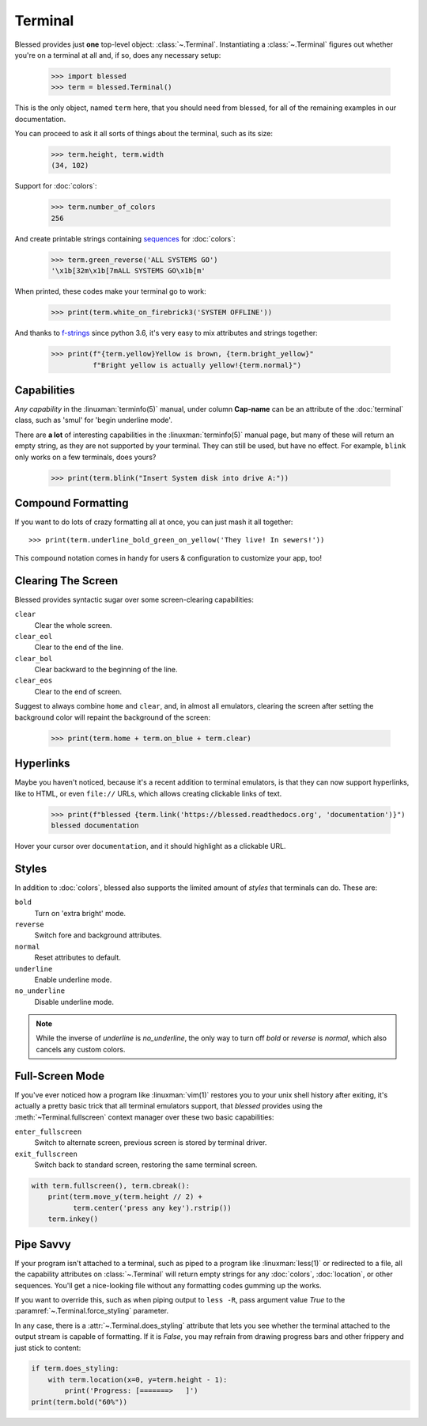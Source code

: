 Terminal
========

.. image:: https://dxtz6bzwq9sxx.cloudfront.net/demo_terminal_walkthrough.gif
    :alt: A visual example of the below interaction with the Terminal class, in IPython.

Blessed provides just **one** top-level object: :class:`~.Terminal`.  Instantiating a
:class:`~.Terminal` figures out whether you're on a terminal at all and, if so, does any necessary
setup:

    >>> import blessed
    >>> term = blessed.Terminal()

This is the only object, named ``term`` here, that you should need from blessed, for all of the
remaining examples in our documentation.

You can proceed to ask it all sorts of things about the terminal, such as its size:

    >>> term.height, term.width
    (34, 102)

Support for :doc:`colors`:

    >>> term.number_of_colors
    256

And create printable strings containing sequences_ for :doc:`colors`:

    >>> term.green_reverse('ALL SYSTEMS GO')
    '\x1b[32m\x1b[7mALL SYSTEMS GO\x1b[m'

When printed, these codes make your terminal go to work:

    >>> print(term.white_on_firebrick3('SYSTEM OFFLINE'))

And thanks to `f-strings`_ since python 3.6, it's very easy to mix attributes and strings together:

    >>> print(f"{term.yellow}Yellow is brown, {term.bright_yellow}"
              f"Bright yellow is actually yellow!{term.normal}")

.. _f-strings: https://docs.python.org/3/reference/lexical_analysis.html#f-strings
.. _sequences: https://en.wikipedia.org/wiki/ANSI_escape_code#CSI_(Control_Sequence_Introducer)_sequences

Capabilities
------------

*Any capability* in the :linuxman:`terminfo(5)` manual, under column **Cap-name** can be an
attribute of the :doc:`terminal` class, such as 'smul' for 'begin underline mode'.

There are **a lot** of interesting capabilities in the :linuxman:`terminfo(5)` manual page, but many
of these will return an empty string, as they are not supported by your terminal. They can still be
used, but have no effect. For example, ``blink`` only works on a few terminals, does yours?

    >>> print(term.blink("Insert System disk into drive A:"))

Compound Formatting
-------------------

If you want to do lots of crazy formatting all at once, you can just mash it
all together::

    >>> print(term.underline_bold_green_on_yellow('They live! In sewers!'))

This compound notation comes in handy for users & configuration to customize your app, too!

Clearing The Screen
-------------------

Blessed provides syntactic sugar over some screen-clearing capabilities:

``clear``
  Clear the whole screen.
``clear_eol``
  Clear to the end of the line.
``clear_bol``
  Clear backward to the beginning of the line.
``clear_eos``
  Clear to the end of screen.

Suggest to always combine ``home`` and ``clear``, and, in almost all emulators,
clearing the screen after setting the background color will repaint the background
of the screen:

    >>> print(term.home + term.on_blue + term.clear)

.. _hyperlinks:

Hyperlinks
----------

Maybe you haven't noticed, because it's a recent addition to terminal emulators, is
that they can now support hyperlinks, like to HTML, or even ``file://`` URLs, which
allows creating clickable links of text.

    >>> print(f"blessed {term.link('https://blessed.readthedocs.org', 'documentation')}")
    blessed documentation

Hover your cursor over ``documentation``, and it should highlight as a clickable URL.

.. figure:: https://dxtz6bzwq9sxx.cloudfront.net/demo_basic_hyperlink.gif
   :alt: Animation of running code example and clicking a hyperlink

Styles
------

In addition to :doc:`colors`, blessed also supports the limited amount of *styles* that terminals
can do. These are:

``bold``
  Turn on 'extra bright' mode.
``reverse``
  Switch fore and background attributes.
``normal``
  Reset attributes to default.
``underline``
  Enable underline mode.
``no_underline``
  Disable underline mode.

.. note:: While the inverse of *underline* is *no_underline*, the only way to turn off *bold* or
    *reverse* is *normal*, which also cancels any custom colors.

Full-Screen Mode
----------------

If you've ever noticed how a program like :linuxman:`vim(1)` restores you to your unix shell history
after exiting, it's actually a pretty basic trick that all terminal emulators support, that
*blessed* provides using the :meth:`~Terminal.fullscreen` context manager over these two basic
capabilities:

``enter_fullscreen``
    Switch to alternate screen, previous screen is stored by terminal driver.
``exit_fullscreen``
    Switch back to standard screen, restoring the same terminal screen.

.. code-block:: python

    with term.fullscreen(), term.cbreak():
        print(term.move_y(term.height // 2) +
              term.center('press any key').rstrip())
        term.inkey()

Pipe Savvy
----------

If your program isn't attached to a terminal, such as piped to a program like :linuxman:`less(1)` or
redirected to a file, all the capability attributes on :class:`~.Terminal` will return empty strings
for any :doc:`colors`, :doc:`location`, or other sequences.  You'll get a nice-looking file without
any formatting codes gumming up the works.

If you want to override this, such as when piping output to ``less -R``, pass argument value *True*
to the :paramref:`~.Terminal.force_styling` parameter.

In any case, there is a :attr:`~.Terminal.does_styling` attribute that lets you see whether the
terminal attached to the output stream is capable of formatting.  If it is *False*, you may refrain
from drawing progress bars and other frippery and just stick to content:

.. code-block:: python

    if term.does_styling:
        with term.location(x=0, y=term.height - 1):
            print('Progress: [=======>   ]')
    print(term.bold("60%"))
